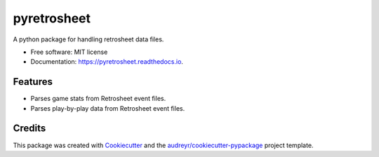 ===============================
pyretrosheet
===============================


.. image:: https://img.shields.io/pypi/v/pyretrosheet.svg
        :target: https://pypi.python.org/pypi/pyretrosheet

.. image:: https://img.shields.io/travis/smkell/pyretrosheet.svg
        :target: https://travis-ci.org/smkell/pyretrosheet

.. image:: https://readthedocs.org/projects/pyretrosheet/badge/?version=latest
        :target: https://pyretrosheet.readthedocs.io/en/latest/?badge=latest
        :alt: Documentation Status

.. image:: https://pyup.io/repos/github/smkell/pyretrosheet/shield.svg
     :target: https://pyup.io/repos/github/smkell/pyretrosheet/
     :alt: Updates


A python package for handling retrosheet data files.

* Free software: MIT license
* Documentation: https://pyretrosheet.readthedocs.io.


Features
--------

* Parses game stats from Retrosheet event files.
* Parses play-by-play data from Retrosheet event files.

Credits
---------

This package was created with Cookiecutter_ and the `audreyr/cookiecutter-pypackage`_ project template.

.. _Cookiecutter: https://github.com/audreyr/cookiecutter
.. _`audreyr/cookiecutter-pypackage`: https://github.com/audreyr/cookiecutter-pypackage


